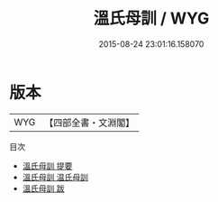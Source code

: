 #+TITLE: 溫氏母訓 / WYG
#+DATE: 2015-08-24 23:01:16.158070
* 版本
 |       WYG|【四部全書・文淵閣】|
目次
 - [[file:KR3a0100_000.txt::000-1a][溫氏母訓 提要]]
 - [[file:KR3a0100_000.txt::000-3a][溫氏母訓 温氏母訓]]
 - [[file:KR3a0100_000.txt::000-17a][溫氏母訓 跋]]
